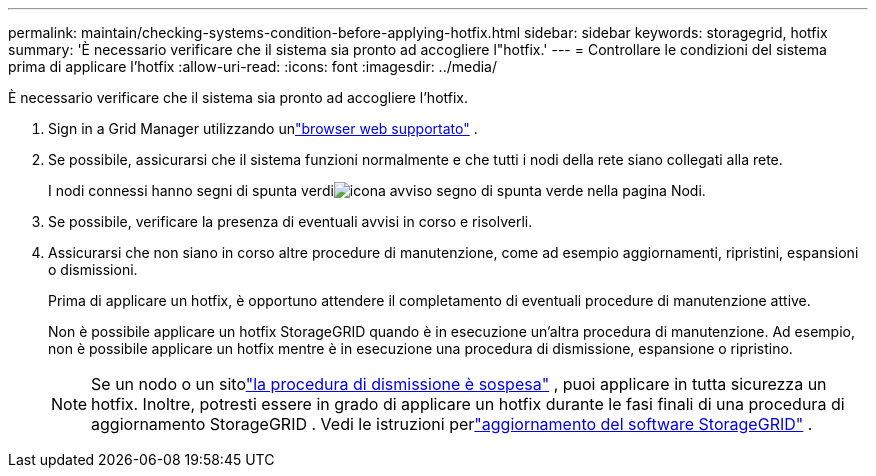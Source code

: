---
permalink: maintain/checking-systems-condition-before-applying-hotfix.html 
sidebar: sidebar 
keywords: storagegrid, hotfix 
summary: 'È necessario verificare che il sistema sia pronto ad accogliere l"hotfix.' 
---
= Controllare le condizioni del sistema prima di applicare l'hotfix
:allow-uri-read: 
:icons: font
:imagesdir: ../media/


[role="lead"]
È necessario verificare che il sistema sia pronto ad accogliere l'hotfix.

. Sign in a Grid Manager utilizzando unlink:../admin/web-browser-requirements.html["browser web supportato"] .
. Se possibile, assicurarsi che il sistema funzioni normalmente e che tutti i nodi della rete siano collegati alla rete.
+
I nodi connessi hanno segni di spunta verdiimage:../media/icon_alert_green_checkmark.png["icona avviso segno di spunta verde"] nella pagina Nodi.

. Se possibile, verificare la presenza di eventuali avvisi in corso e risolverli.
. Assicurarsi che non siano in corso altre procedure di manutenzione, come ad esempio aggiornamenti, ripristini, espansioni o dismissioni.
+
Prima di applicare un hotfix, è opportuno attendere il completamento di eventuali procedure di manutenzione attive.

+
Non è possibile applicare un hotfix StorageGRID quando è in esecuzione un'altra procedura di manutenzione.  Ad esempio, non è possibile applicare un hotfix mentre è in esecuzione una procedura di dismissione, espansione o ripristino.

+

NOTE: Se un nodo o un sitolink:pausing-and-resuming-decommission-process-for-storage-nodes.html["la procedura di dismissione è sospesa"] , puoi applicare in tutta sicurezza un hotfix.  Inoltre, potresti essere in grado di applicare un hotfix durante le fasi finali di una procedura di aggiornamento StorageGRID . Vedi le istruzioni perlink:../upgrade/index.html["aggiornamento del software StorageGRID"] .


